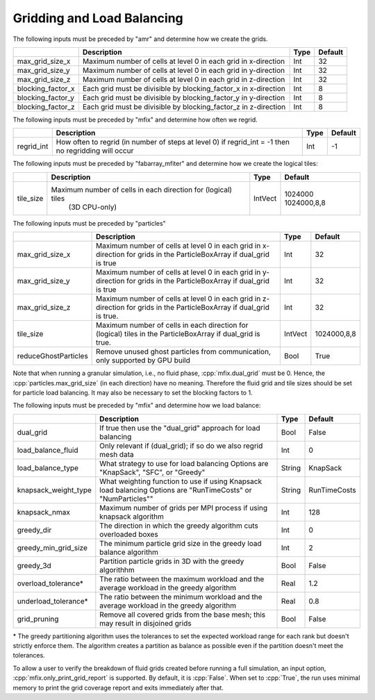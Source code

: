 .. role:: cpp(code)
   :language: c++

.. _Chap:InputsLoadBalancing:

Gridding and Load Balancing
===========================

The following inputs must be preceded by "amr" and determine how we create the grids.

+----------------------+-----------------------------------------------------------------------+-------------+-----------+
|                      | Description                                                           |   Type      | Default   |
+======================+=======================================================================+=============+===========+
| max_grid_size_x      | Maximum number of cells at level 0 in each grid in x-direction        |    Int      | 32        |
+----------------------+-----------------------------------------------------------------------+-------------+-----------+
| max_grid_size_y      | Maximum number of cells at level 0 in each grid in y-direction        |    Int      | 32        |
+----------------------+-----------------------------------------------------------------------+-------------+-----------+
| max_grid_size_z      | Maximum number of cells at level 0 in each grid in z-direction        |    Int      | 32        |
+----------------------+-----------------------------------------------------------------------+-------------+-----------+
| blocking_factor_x    | Each grid must be divisible by blocking_factor_x in x-direction       |    Int      |  8        |
+----------------------+-----------------------------------------------------------------------+-------------+-----------+
| blocking_factor_y    | Each grid must be divisible by blocking_factor_y in y-direction       |    Int      |  8        |
+----------------------+-----------------------------------------------------------------------+-------------+-----------+
| blocking_factor_z    | Each grid must be divisible by blocking_factor_z in z-direction       |    Int      |  8        |
+----------------------+-----------------------------------------------------------------------+-------------+-----------+

The following inputs must be preceded by "mfix" and determine how often we regrid.

+----------------------+-----------------------------------------------------------------------+-------------+-----------+
|                      | Description                                                           |   Type      | Default   |
+======================+=======================================================================+=============+===========+
| regrid_int           | How often to regrid (in number of steps at level 0)                   |   Int       |    -1     |
|                      | if regrid_int = -1 then no regridding will occur                      |             |           |
+----------------------+-----------------------------------------------------------------------+-------------+-----------+

The following inputs must be preceded by "fabarray_mfiter" and determine how we create the logical tiles:

+----------------------+-----------------------------------------------------------------------+----------+-------------+
|                      | Description                                                           | Type     | Default     |
+======================+=======================================================================+==========+=============+
| tile_size            | Maximum number of cells in each direction for (logical) tiles         | IntVect  | 1024000     |
|                      |        (3D CPU-only)                                                  |          | 1024000,8,8 |
+----------------------+-----------------------------------------------------------------------+----------+-------------+

The following inputs must be preceded by "particles"

+----------------------+-----------------------------------------------------------------------+-------------+--------------+
|                      | Description                                                           |   Type      | Default      |
+======================+=======================================================================+=============+==============+
| max_grid_size_x      | Maximum number of cells at level 0 in each grid in x-direction        |    Int      | 32           |
|                      | for grids in the ParticleBoxArray if dual_grid is true                |             |              |
+----------------------+-----------------------------------------------------------------------+-------------+--------------+
| max_grid_size_y      | Maximum number of cells at level 0 in each grid in y-direction        |    Int      | 32           |
|                      | for grids in the ParticleBoxArray if dual_grid is true                |             |              |
+----------------------+-----------------------------------------------------------------------+-------------+--------------+
| max_grid_size_z      | Maximum number of cells at level 0 in each grid in z-direction        |    Int      | 32           |
|                      | for grids in the ParticleBoxArray if dual_grid is true.               |             |              |
+----------------------+-----------------------------------------------------------------------+-------------+--------------+
| tile_size            | Maximum number of cells in each direction for (logical) tiles         |  IntVect    | 1024000,8,8  |
|                      | in the ParticleBoxArray if dual_grid is true.                         |             |              |
+----------------------+-----------------------------------------------------------------------+-------------+--------------+
| reduceGhostParticles | Remove unused ghost particles from communication,                     |    Bool     | True         | 
|                      | only supported by GPU build                                           |             |              | 
+----------------------+-----------------------------------------------------------------------+-------------+--------------+

Note that when running a granular simulation, i.e., no fluid phase, :cpp:`mfix.dual_grid` must be 0. Hence,
the :cpp:`particles.max_grid_size` (in each direction) have no meaning. Therefore the fluid grid and tile
sizes should be set for particle load balancing. It may also be necessary to set the blocking factors to 1.


The following inputs must be preceded by "mfix" and determine how we load balance:

+----------------------+-----------------------------------------------------------------------+-------------+--------------+
|                      | Description                                                           |   Type      | Default      |
+======================+=======================================================================+=============+==============+
| dual_grid            | If true then use the "dual_grid" approach for load balancing          |  Bool       | False        |
+----------------------+-----------------------------------------------------------------------+-------------+--------------+
| load_balance_fluid   | Only relevant if (dual_grid); if so do we also regrid mesh data       |  Int        | 0            |
+----------------------+-----------------------------------------------------------------------+-------------+--------------+
| load_balance_type    | What strategy to use for load balancing                               |  String     | KnapSack     |
|                      | Options are "KnapSack", "SFC", or "Greedy"                            |             |              |
+----------------------+-----------------------------------------------------------------------+-------------+--------------+
| knapsack_weight_type | What weighting function to use if using Knapsack load balancing       |  String     | RunTimeCosts |
|                      | Options are "RunTimeCosts" or "NumParticles""                         |             |              |
+----------------------+-----------------------------------------------------------------------+-------------+--------------+
| knapsack_nmax        | Maximum number of grids per MPI process if using knapsack algorithm   |  Int        | 128          |
+----------------------+-----------------------------------------------------------------------+-------------+--------------+
| greedy_dir           | The direction in which the greedy algorithm cuts overloaded boxes     |  Int        | 0            |
+----------------------+-----------------------------------------------------------------------+-------------+--------------+
| greedy_min_grid_size | The minimum particle grid size in the greedy load balance algorithm   |  Int        | 2            |
+----------------------+-----------------------------------------------------------------------+-------------+--------------+
| greedy_3d            | Partition particle grids in 3D with the greedy algorithhm             |  Bool       | False        |
+----------------------+-----------------------------------------------------------------------+-------------+--------------+
| overload_tolerance*  | The ratio between the maximum workload and the average workload       |  Real       | 1.2          |
|                      | in the greedy algorithm                                               |             |              |
+----------------------+-----------------------------------------------------------------------+-------------+--------------+
| underload_tolerance* | The ratio between the minimum workload and the average workload       |  Real       | 0.8          |
|                      | in the greedy algorithm                                               |             |              |
+----------------------+-----------------------------------------------------------------------+-------------+--------------+
| grid_pruning         | Remove all covered grids from the base mesh; this may result in       |  Bool       | False        |
|                      | disjoined grids                                                       |             |              |
+----------------------+-----------------------------------------------------------------------+-------------+--------------+

\* The greedy partitioning algorithm uses the tolerances to set the expected 
workload range for each rank but doesn't strictly enforce them. The algorithm 
creates a partition as balance as possible even if the partition doesn't 
meet the tolerances.

To allow a user to verify the breakdown of fluid grids created before running a full simulation, an input option, 
:cpp:`mfix.only_print_grid_report` is supported. By default, it is :cpp:`False`. When set to :cpp:`True`, the run uses 
minimal memory to print the grid coverage report and exits immediately after that.
